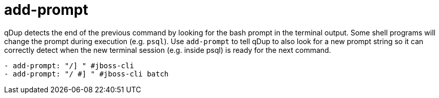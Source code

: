 = add-prompt

qDup detects the end of the previous command by looking for the bash prompt in the terminal output.
Some shell programs will change the prompt during execution (e.g. `psql`). Use `add-prompt`
to tell qDup to also look for a new prompt string so it can correctly detect when the new
terminal session (e.g. inside psql) is ready for the next command.

[source,yaml]
----
- add-prompt: "/] " #jboss-cli
- add-prompt: "/ #] " #jboss-cli batch
----
